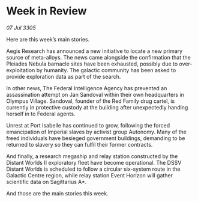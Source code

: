 * Week in Review

/07 Jul 3305/

Here are this week’s main stories. 

Aegis Research has announced a new initiative to locate a new primary source of meta-alloys. The news came alongside the confirmation that the Pleiades Nebula barnacle sites have been exhausted, possibly due to over-exploitation by humanity. The galactic community has been asked to provide exploration data as part of the search. 

In other news, The Federal Intelligence Agency has prevented an assassination attempt on Jan Sandoval within their own headquarters in Olympus Village. Sandoval, founder of the Red Family drug cartel, is currently in protective custody at the building after unexpectedly handing herself in to Federal agents.  

Unrest at Port Isabelle has continued to grow, following the forced emancipation of Imperial slaves by activist group Autonomy. Many of the freed individuals have besieged government buildings, demanding to be returned to slavery so they can fulfil their former contracts.  

And finally, a research megaship and relay station constructed by the Distant Worlds II exploratory fleet have become operational. The DSSV Distant Worlds is scheduled to follow a circular six-system route in the Galactic Centre region, while relay station Event Horizon will gather scientific data on Sagittarius A*. 

And those are the main stories this week.